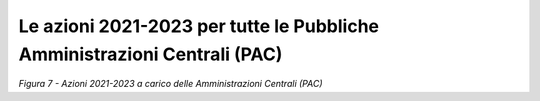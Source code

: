 **Le azioni 2021-2023 per tutte le Pubbliche Amministrazioni Centrali (PAC)**
=============================================================================

|image0|\ *Figura 7 - Azioni 2021-2023 a carico delle Amministrazioni
Centrali (PAC)*

.. |image0| image:: ./media/image7.png
   :width: 9.84252in
   :height: 5.55569in
